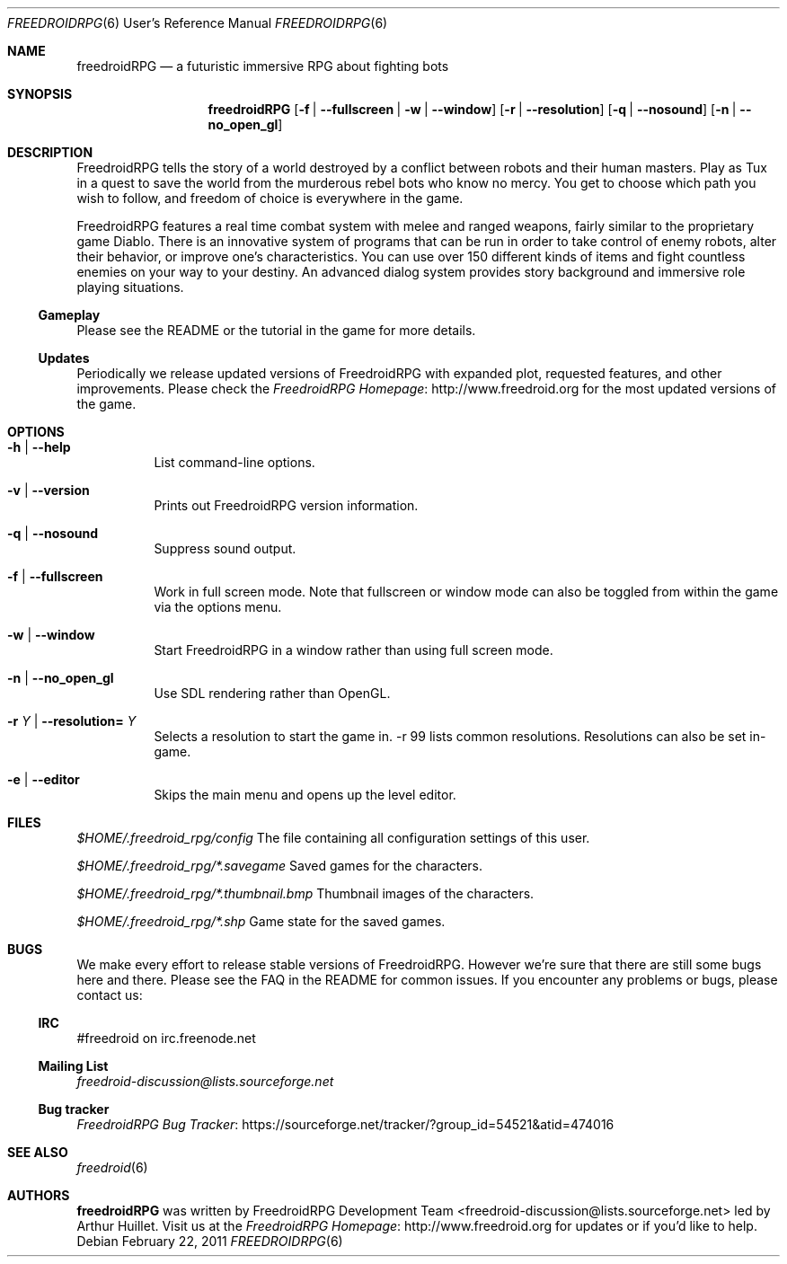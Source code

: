 .\" Copyright (c) 2011 Miles McCammon
.\"
.\" This file is part of Freedroid
.\"
.\" Freedroid is free software; you can redistribute it and/or modify
.\" it under the terms of the GNU General Public License as published by
.\" the Free Software Foundation; either version 2 of the License, or
.\" (at your option) any later version.
.\"
.\" Freedroid is distributed in the hope that it will be useful,
.\" but WITHOUT ANY WARRANTY; without even the implied warranty of
.\" MERCHANTABILITY or FITNESS FOR A PARTICULAR PURPOSE.  See the
.\" GNU General Public License for more details.
.\"
.\" You should have received a copy of the GNU General Public License
.\" along with Freedroid; see the file COPYING. If not, write to the 
.\" Free Software Foundation, Inc., 59 Temple Place, Suite 330, Boston, 
.\" MA  02111-1307  USA
.\"
.\"
.\" Process this file with
.\" groff -man -Tascii freedroidRPG.6
.\" or
.\" nroff -man freedroidRPG.6
.\" or
.\" man -l freedroidRPG.6 
.\" 
.\" to test the local copy of the man page source file.
.\" 
.\" See mdoc(7) for further reference.
.\"
.\"
.\" Note: the Debian project considers lacking a man page a bug. See
.\" http://www.debian.org/doc/debian-policy/ch-docs.html#s12.1
.\"
.Dd $Mdocdate: February 22 2011 $
.\" 
.Dt FREEDROIDRPG 6 URM
.Os
.Sh NAME
.Nm freedroidRPG
.Nd a futuristic immersive RPG about fighting bots
.\"
.\"
.\"
.Sh SYNOPSIS
.Nm
.Op Fl f | -fullscreen | w | -window
.Op Fl r | -resolution
.Op Fl q | -nosound
.Op Fl n | -no_open_gl
.\"
.\"
.\"
.Sh DESCRIPTION
FreedroidRPG tells the story of a world destroyed by a conflict
between robots and their human masters.  Play as Tux in a quest to
save the world from the murderous rebel bots who know no mercy.  You
get to choose which path you wish to follow, and freedom of choice is
everywhere in the game.
.Pp
FreedroidRPG features a real time combat system with melee and ranged
weapons, fairly similar to the proprietary game Diablo.  There is an
innovative system of programs that can be run in order to take control
of enemy robots, alter their behavior, or improve one's
characteristics.  You can use over 150 different kinds of items and
fight countless enemies on your way to your destiny.  An advanced
dialog system provides story background and immersive role playing
situations.
.\"
.Ss Gameplay
Please see the README or the tutorial in the game for more details.
.\"
.Ss Updates
Periodically we release updated versions of FreedroidRPG with expanded
plot, requested features, and other improvements. Please check the
.Lk http://www.freedroid.org "FreedroidRPG Homepage"
for the most updated versions of the game.
.\"
.\"
.\"
.Sh OPTIONS
.Bl -tag -width Ds
.It Fl h | -help
List command-line options.
.\"
.It Fl v | -version
Prints out FreedroidRPG version information.
.\"
.It Fl q | -nosound
Suppress sound output.
.\"
.It Fl f | -fullscreen
Work in full screen mode. Note that fullscreen or window mode can
also be toggled from within the game via the options menu.
.\"
.It Fl w | -window
Start FreedroidRPG in a window rather than using full screen mode.
.\"
.It Fl n | -no_open_gl
Use SDL rendering rather than OpenGL.
.\"
.It Fl r Ar Y No |  Fl -resolution= Ar Y
Selects a resolution to start the game in. -r 99 lists common resolutions. Resolutions can also be set
in-game.
.\"
.It Fl e | -editor
Skips the main menu and opens up the level editor.
.El
.\"
.\"
.\"
.Sh FILES
.Pa $HOME/.freedroid_rpg/config
The file containing all configuration settings of this user.
.Pp
.Pa $HOME/.freedroid_rpg/*.savegame
Saved games for the characters.
.Pp
.Pa $HOME/.freedroid_rpg/*.thumbnail.bmp
Thumbnail images of the characters.
.Pp
.Pa $HOME/.freedroid_rpg/*.shp
Game state for the saved games.
.Pp
.\"
.\"
.\"
.Sh BUGS
We make every effort to release stable versions of FreedroidRPG.
However we're sure that there are still some bugs here and there.
Please see the FAQ in the README for common issues. If you encounter
any problems or bugs, please contact us:
.\"
.Ss IRC
#freedroid on irc.freenode.net
.Ss Mailing List
.Mt freedroid-discussion@lists.sourceforge.net
.Ss Bug tracker
.Lk https://sourceforge.net/tracker/?group_id=54521&atid=474016 "FreedroidRPG Bug Tracker"
.\"
.\"
.\"
.Sh SEE ALSO
.\"
.Xr freedroid 6
.\"
.\"
.\"
.Sh AUTHORS
.Nm
was written by
.An FreedroidRPG Development Team Aq freedroid-discussion@lists.sourceforge.net
led by Arthur Huillet. Visit us at the
.Lk http://www.freedroid.org "FreedroidRPG Homepage"
for updates or if you'd like to help.
